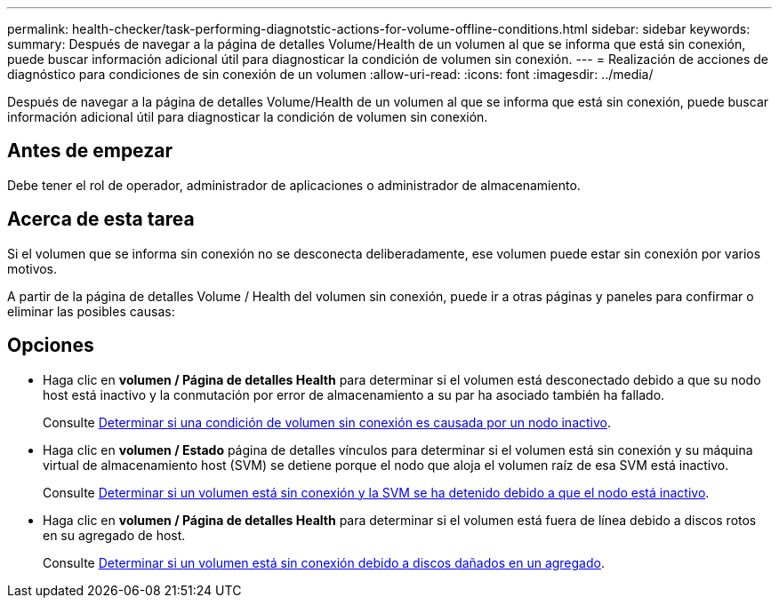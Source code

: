 ---
permalink: health-checker/task-performing-diagnotstic-actions-for-volume-offline-conditions.html 
sidebar: sidebar 
keywords:  
summary: Después de navegar a la página de detalles Volume/Health de un volumen al que se informa que está sin conexión, puede buscar información adicional útil para diagnosticar la condición de volumen sin conexión. 
---
= Realización de acciones de diagnóstico para condiciones de sin conexión de un volumen
:allow-uri-read: 
:icons: font
:imagesdir: ../media/


[role="lead"]
Después de navegar a la página de detalles Volume/Health de un volumen al que se informa que está sin conexión, puede buscar información adicional útil para diagnosticar la condición de volumen sin conexión.



== Antes de empezar

Debe tener el rol de operador, administrador de aplicaciones o administrador de almacenamiento.



== Acerca de esta tarea

Si el volumen que se informa sin conexión no se desconecta deliberadamente, ese volumen puede estar sin conexión por varios motivos.

A partir de la página de detalles Volume / Health del volumen sin conexión, puede ir a otras páginas y paneles para confirmar o eliminar las posibles causas:



== Opciones

* Haga clic en *volumen / Página de detalles Health* para determinar si el volumen está desconectado debido a que su nodo host está inactivo y la conmutación por error de almacenamiento a su par ha asociado también ha fallado.
+
Consulte xref:task-determining-if-a-volume-offline-condition-is-caused-by-a-down-cluster-node.adoc[Determinar si una condición de volumen sin conexión es causada por un nodo inactivo].

* Haga clic en *volumen / Estado* página de detalles vínculos para determinar si el volumen está sin conexión y su máquina virtual de almacenamiento host (SVM) se detiene porque el nodo que aloja el volumen raíz de esa SVM está inactivo.
+
Consulte xref:task-determining-if-a-volume-is-offline-and-its-svm-is-stopped-because-a-cluster-node-is-down.adoc[Determinar si un volumen está sin conexión y la SVM se ha detenido debido a que el nodo está inactivo].

* Haga clic en *volumen / Página de detalles Health* para determinar si el volumen está fuera de línea debido a discos rotos en su agregado de host.
+
Consulte xref:task-determining-if-a-volume-is-offline-because-of-broken-disks-in-an-aggregate.adoc[Determinar si un volumen está sin conexión debido a discos dañados en un agregado].


